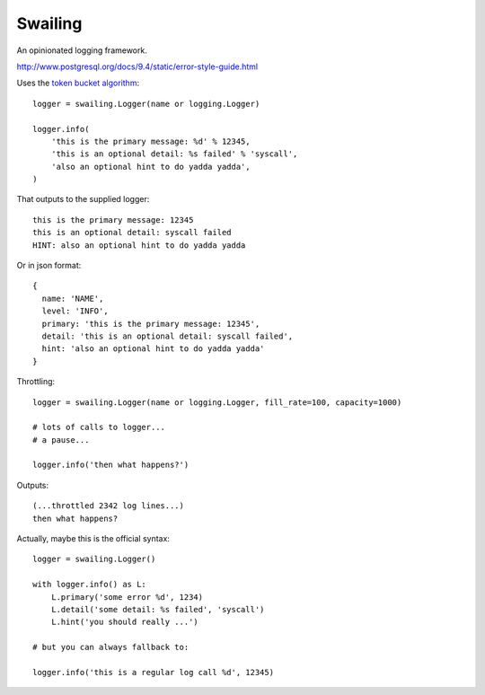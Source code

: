 Swailing
====

An opinionated logging framework.

http://www.postgresql.org/docs/9.4/static/error-style-guide.html

Uses the `token bucket algorithm`__::

  logger = swailing.Logger(name or logging.Logger)
  
  logger.info(
      'this is the primary message: %d' % 12345,
      'this is an optional detail: %s failed' % 'syscall',
      'also an optional hint to do yadda yadda',
  )

.. __: https://en.wikipedia.org/wiki/Token_bucket

That outputs to the supplied logger::

  this is the primary message: 12345
  this is an optional detail: syscall failed
  HINT: also an optional hint to do yadda yadda

Or in json format::

  {
    name: 'NAME',
    level: 'INFO',
    primary: 'this is the primary message: 12345',
    detail: 'this is an optional detail: syscall failed',
    hint: 'also an optional hint to do yadda yadda'
  }

Throttling::

  logger = swailing.Logger(name or logging.Logger, fill_rate=100, capacity=1000)
  
  # lots of calls to logger...
  # a pause...
  
  logger.info('then what happens?')

Outputs::

  (...throttled 2342 log lines...)
  then what happens?

Actually, maybe this is the official syntax::

  logger = swailing.Logger()
  
  with logger.info() as L:
      L.primary('some error %d', 1234)
      L.detail('some detail: %s failed', 'syscall')
      L.hint('you should really ...')

  # but you can always fallback to:

  logger.info('this is a regular log call %d', 12345)
